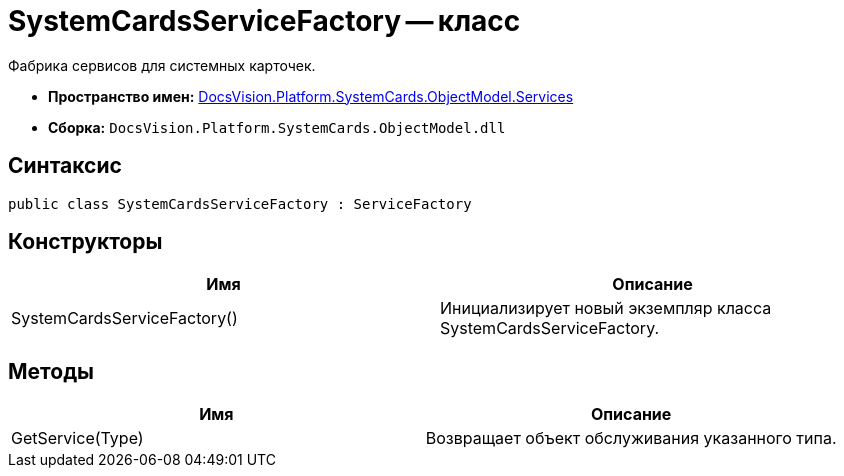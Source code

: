 = SystemCardsServiceFactory -- класс

Фабрика сервисов для системных карточек.

* *Пространство имен:* xref:api/DocsVision/Platform/SystemCards/ObjectModel/Services/Services_NS.adoc[DocsVision.Platform.SystemCards.ObjectModel.Services]
* *Сборка:* `DocsVision.Platform.SystemCards.ObjectModel.dll`

== Синтаксис

[source,csharp]
----
public class SystemCardsServiceFactory : ServiceFactory
----

== Конструкторы

[cols=",",options="header"]
|===
|Имя |Описание
|SystemCardsServiceFactory() |Инициализирует новый экземпляр класса SystemCardsServiceFactory.
|===

== Методы

[cols=",",options="header"]
|===
|Имя |Описание
|GetService(Type) |Возвращает объект обслуживания указанного типа.
|===
